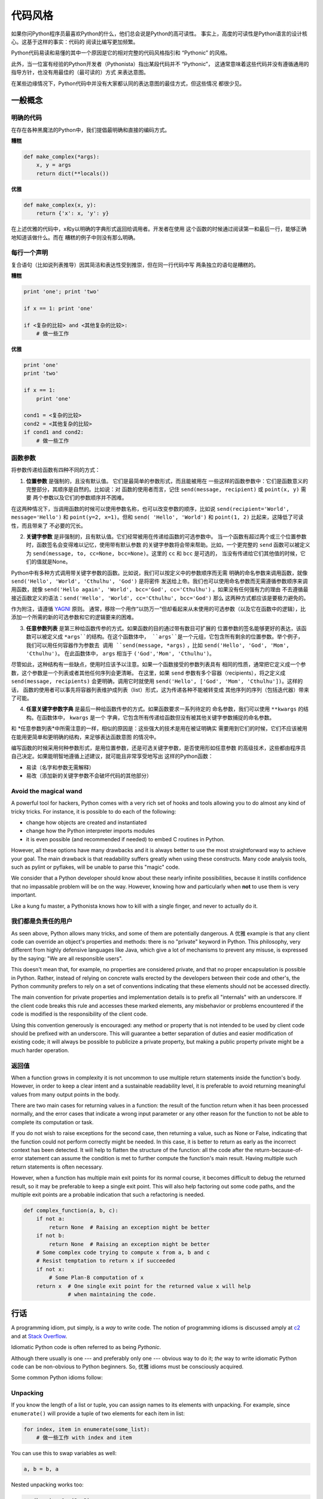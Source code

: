 .. _code_style:

代码风格
==========

如果你问Python程序员最喜欢Python的什么，他们总会说是Python的高可读性。
事实上，高度的可读性是Python语言的设计核心。这基于这样的事实：代码的
阅读比编写更加频繁。

Python代码易读和易懂的其中一个原因是它的相对完整的代码风格指引和 “Pythonic” 
的风格。

此外，当一位富有经验的Python开发者（Pythonista）指出某段代码并不 “Pythonic”，
这通常意味着这些代码并没有遵循通用的指导方针，也没有用最佳的（最可读的）方式
来表达意图。

在某些边缘情况下，Python代码中并没有大家都认同的表达意图的最佳方式，但这些情况
都很少见。

一般概念
----------------

明确的代码
~~~~~~~~~~~~~

在存在各种黑魔法的Python中，我们提倡最明确和直接的编码方式。

**糟糕**

.. code-block:: python

    def make_complex(*args):
        x, y = args
        return dict(**locals())

**优雅**

.. code-block:: python

    def make_complex(x, y):
        return {'x': x, 'y': y}

在上述优雅的代码中，x和y以明确的字典形式返回给调用者。开发者在使用
这个函数的时候通过阅读第一和最后一行，能够正确地知道该做什么。而在
糟糕的例子中则没有那么明确。

每行一个声明
~~~~~~~~~~~~~~~~~~~~~~

复合语句（比如说列表推导）因其简洁和表达性受到推崇，但在同一行代码中写
两条独立的语句是糟糕的。

**糟糕**

.. code-block:: python

    print 'one'; print 'two'

    if x == 1: print 'one'

    if <复杂的比较> and <其他复杂的比较>:
        # 做一些工作

**优雅**

.. code-block:: python

    print 'one'
    print 'two'

    if x == 1:
        print 'one'

    cond1 = <复杂的比较>
    cond2 = <其他复杂的比较>
    if cond1 and cond2:
        # 做一些工作

函数参数
~~~~~~~~~~~~~~~~~~

将参数传递给函数有四种不同的方式：

1. **位置参数** 是强制的，且没有默认值。 它们是最简单的参数形式，而且能被用在
   一些这样的函数参数中：它们是函数意义的完整部分，其顺序是自然的。比如说：对
   函数的使用者而言，记住 ``send(message, recipient)`` 或 ``point(x, y)`` 需要
   两个参数以及它们的参数顺序并不困难。

在这两种情况下，当调用函数的时候可以使用参数名称，也可以改变参数的顺序，比如说
``send(recipient='World', message='Hello')`` 和 ``point(y=2, x=1)``。但和 ``send(
'Hello', 'World')`` 和 ``point(1, 2)`` 比起来，这降低了可读性，而且带来了
不必要的冗长。

2. **关键字参数** 是非强制的，且有默认值。它们经常被用在传递给函数的可选参数中。
   当一个函数有超过两个或三个位置参数时，函数签名会变得难以记忆，使用带有默认参数
   的关键字参数将会带来帮助。比如，一个更完整的 ``send`` 函数可以被定义为
   ``send(message, to, cc=None, bcc=None)``。这里的 ``cc`` 和 ``bcc`` 是可选的，
   当没有传递给它们其他值的时候，它们的值就是None。

Python中有多种方式调用带关键字参数的函数。比如说，我们可以按定义中的参数顺序而无需
明确的命名参数来调用函数，就像 ``send('Hello', 'World', 'Cthulhu', 'God')`` 是将密件
发送给上帝。我们也可以使用命名参数而无需遵循参数顺序来调用函数，就像 
``send('Hello again', 'World', bcc='God', cc='Cthulhu')`` 。如果没有任何强有力的理由
不去遵循最接近函数定义的语法：``send('Hello', 'World', cc='Cthulhu', bcc='God')`` 那么
这两种方式都应该是要极力避免的。

作为附注，请遵循 `YAGNI <http://en.wikipedia.org/wiki/You_ain't_gonna_need_it>`_ 原则。
通常，移除一个用作“以防万一”但却看起来从未使用的可选参数（以及它在函数中的逻辑），比
添加一个所需的新的可选参数和它的逻辑要来的困难。

3. **任意参数列表** 是第三种给函数传参的方式。如果函数的目的通过带有数目可扩展的
   位置参数的签名能够更好的表达，该函数可以被定义成 ``*args``的结构。在这个函数体中， 
   ``args``是一个元组，它包含所有剩余的位置参数。举个例子， 我们可以用任何容器作为参数去
   调用 ``send(message, *args)`` ，比如 ``send('Hello', 'God', 'Mom', 'Cthulhu')``。
   在此函数体中， ``args`` 相当于 ``('God','Mom', 'Cthulhu')``。

尽管如此，这种结构有一些缺点，使用时应该予以注意。如果一个函数接受的参数列表具有
相同的性质，通常把它定义成一个参数，这个参数是一个列表或者其他任何序列会更清晰。
在这里，如果 ``send`` 参数有多个容器（recipients），将之定义成 ``send(message, recipients)``
会更明确，调用它时就使用 ``send('Hello', ['God', 'Mom', 'Cthulhu'])``。这样的话，
函数的使用者可以事先将容器列表维护成列表（list）形式，这为传递各种不能被转变成
其他序列的序列（包括迭代器）带来了可能。


4. **任意关键字参数字典** 是最后一种给函数传参的方式。如果函数要求一系列待定的
   命名参数，我们可以使用 ``**kwargs`` 的结构。在函数体中， ``kwargs`` 是一个
   字典，它包含所有传递给函数但没有被其他关键字参数捕捉的命名参数。

和 *任意参数列表*中所需注意的一样，相似的原因是：这些强大的技术是用在被证明确实
需要用到它们的时候，它们不应该被用在能用更简单和更明确的结构，来足够表达函数意图
的情况中。

编写函数的时候采用何种参数形式，是用位置参数，还是可选关键字参数，是否使用形如任意参数
的高级技术，这些都由程序员自己决定。如果能明智地遵循上述建议，就可能且非常享受地写出
这样的Python函数：

* 易读（名字和参数无需解释）

* 易改（添加新的关键字参数不会破坏代码的其他部分）

Avoid the magical wand
~~~~~~~~~~~~~~~~~~~~~~

A powerful tool for hackers, Python comes with a very rich set of hooks and
tools allowing you to do almost any kind of tricky tricks. For instance, it is
possible to do each of the following:

* change how objects are created and instantiated

* change how the Python interpreter imports modules

* it is even possible (and recommended if needed) to embed C routines in Python.

However, all these options have many drawbacks and it is always better to use
the most straightforward way to achieve your goal. The main drawback is that
readability suffers greatly when using these constructs. Many code analysis
tools, such as pylint or pyflakes, will be unable to parse this "magic" code.

We consider that a Python developer should know about these nearly infinite
possibilities, because it instills confidence that no impassable problem will
be on the way. However, knowing how and particularly when **not** to use
them is very important.

Like a kung fu master, a Pythonista knows how to kill with a single finger, and
never to actually do it.

我们都是负责任的用户
~~~~~~~~~~~~~~~~~~~~~~~~~~~~

As seen above, Python allows many tricks, and some of them are potentially
dangerous. A 优雅 example is that any client code can override an object's
properties and methods: there is no "private" keyword in Python. This
philosophy, very different from highly defensive languages like Java, which
give a lot of mechanisms to prevent any misuse, is expressed by the saying: "We
are all responsible users".

This doesn't mean that, for example, no properties are considered private, and
that no proper encapsulation is possible in Python. Rather, instead of relying
on concrete walls erected by the developers between their code and other's, the
Python community prefers to rely on a set of conventions indicating that these
elements should not be accessed directly.

The main convention for private properties and implementation details is to
prefix all "internals" with an underscore. If the client code breaks this rule
and accesses these marked elements, any misbehavior or problems encountered if
the code is modified is the responsibility of the client code.

Using this convention generously is encouraged: any method or property that is
not intended to be used by client code should be prefixed with an underscore.
This will guarantee a better separation of duties and easier modification of
existing code; it will always be possible to publicize a private property,
but making a public property private might be a much harder operation.

返回值
~~~~~~~~~~~~~~~~

When a function grows in complexity it is not uncommon to use multiple return
statements inside the function's body. However, in order to keep a clear intent
and a sustainable readability level, it is preferable to avoid returning
meaningful values from many output points in the body.

There are two main cases for returning values in a function: the result of the
function return when it has been processed normally, and the error cases that
indicate a wrong input parameter or any other reason for the function to not be
able to complete its computation or task.

If you do not wish to raise exceptions for the second case, then returning a
value, such as None or False, indicating that the function could not perform
correctly might be needed. In this case, it is better to return as early as the
incorrect context has been detected. It will help to flatten the structure of
the function: all the code after the return-because-of-error statement can
assume the condition is met to further compute the function's main result.
Having multiple such return statements is often necessary.

However, when a function has multiple main exit points for its normal course,
it becomes difficult to debug the returned result, so it may be preferable to
keep a single exit point. This will also help factoring out some code paths,
and the multiple exit points are a probable indication that such a refactoring
is needed.

.. code-block:: python

   def complex_function(a, b, c):
       if not a:
           return None  # Raising an exception might be better
       if not b:
           return None  # Raising an exception might be better
       # Some complex code trying to compute x from a, b and c
       # Resist temptation to return x if succeeded
       if not x:
           # Some Plan-B computation of x
       return x  # One single exit point for the returned value x will help
                 # when maintaining the code.

行话
------

A programming idiom, put simply, is a *way* to write code. The notion of
programming idioms is discussed amply at `c2 <http://c2.com/cgi/wiki?ProgrammingIdiom>`_
and at `Stack Overflow <http://stackoverflow.com/questions/302459/what-is-a-programming-idiom>`_.

Idiomatic Python code is often referred to as being *Pythonic*.

Although there usually is one --- and preferably only one --- obvious way to do
it; *the* way to write idiomatic Python code can be non-obvious to Python
beginners. So, 优雅 idioms must be consciously acquired.

Some common Python idioms follow:

.. _unpacking-ref:

Unpacking
~~~~~~~~~

If you know the length of a list or tuple, you can assign names to its
elements with unpacking. For example, since ``enumerate()`` will provide
a tuple of two elements for each item in list:

.. code-block:: python

    for index, item in enumerate(some_list):
        # 做一些工作 with index and item

You can use this to swap variables as well:

.. code-block:: python

    a, b = b, a

Nested unpacking works too:

.. code-block:: python

   a, (b, c) = 1, (2, 3)

In Python 3, a new method of extended unpacking was introduced by
:pep:`3132`:

.. code-block:: python

   a, *rest = [1, 2, 3]
   # a = 1, rest = [2, 3]
   a, *middle, c = [1, 2, 3, 4]
   # a = 1, middle = [2, 3], c = 4

Create an ignored variable
~~~~~~~~~~~~~~~~~~~~~~~~~~

If you need to assign something (for instance, in :ref:`unpacking-ref`) but
will not need that variable, use ``__``:

.. code-block:: python

    filename = 'foobar.txt'
    basename, __, ext = filename.rpartition('.')

.. note::

   Many Python style guides recommend the use of a single underscore "``_``"
   for throwaway variables rather than the double underscore "``__``"
   recommended here. The issue is that "``_``" is commonly used as an alias
   for the :func:`~gettext.gettext` function, and is also used at the
   interactive prompt to hold the value of the last operation. Using a
   double underscore instead is just as clear and almost as convenient,
   and eliminates the risk of accidentally interfering with either of
   these other use cases.

Create a length-N list of the same thing
~~~~~~~~~~~~~~~~~~~~~~~~~~~~~~~~~~~~~~~~

Use the Python list ``*`` operator:

.. code-block:: python

    four_nones = [None] * 4

Create a length-N list of lists
~~~~~~~~~~~~~~~~~~~~~~~~~~~~~~~

Because lists are mutable, the ``*`` operator (as above) will create a list
of N references to the `same` list, which is not likely what you want.
Instead, use a list comprehension:

.. code-block:: python

    four_lists = [[] for __ in xrange(4)]

Create a string from a list
~~~~~~~~~~~~~~~~~~~~~~~~~~~

A common idiom for creating strings is to use :py:meth:`str.join` on an empty
string.

.. code-block:: python

    letters = ['s', 'p', 'a', 'm']
    word = ''.join(letters)

This will set the value of the variable *word* to 'spam'. This idiom can be
applied to lists and tuples.

Searching for an item in a collection
~~~~~~~~~~~~~~~~~~~~~~~~~~~~~~~~~~~~~

Sometimes we need to search through a collection of things. Let's look at two
options: lists and sets.

Take the following code for example:

.. code-block:: python

    s = set(['s', 'p', 'a', 'm'])
    l = ['s', 'p', 'a', 'm']

    def lookup_set(s):
        return 's' in s

    def lookup_list(l):
        return 's' in l

Even though both functions look identical, because *lookup_set* is utilizing
the fact that sets in Python are hashtables, the lookup performance
between the two is very different. To determine whether an item is in a list,
Python will have to go through each item until it finds a matching item. 
This is time consuming, especially for long lists. In a set, on the other
hand, the hash of the item will tell Python where in the set to look for
a matching item. As a result, the search can be done quickly, even if the
set is large. Searching in dictionaries works the same way. For 
more information see this
`StackOverflow <http://stackoverflow.com/questions/513882/python-list-vs-dict-for-look-up-table>`_
page. For detailed information on the amount of time various common operations
take on each of these data structures, see 
`this page <https://wiki.python.org/moin/TimeComplexity?>`_.

Because of these differences in performance, it is often a 优雅 idea to use 
sets or dictionaries instead of lists in cases where: 

* The collection will contain a large number of items

* You will be repeatedly searching for items in the collection

* You do not have duplicate items. 

For small collections, or collections which you will not frequently be 
searching through, the additional time and memory required to set up the 
hashtable will often be greater than the time saved by the improved search 
speed.


Python之禅
-------------

又名 :pep:`20`, Python设计的指导原则。

.. code-block:: pycon

    >>> import this
    The Zen of Python, by Tim Peters

    Beautiful is better than ugly.
    Explicit is better than implicit.
    Simple is better than complex.
    Complex is better than complicated.
    Flat is better than nested.
    Sparse is better than dense.
    Readability counts.
    Special cases aren't special enough to break the rules.
    Although practicality beats purity.
    Errors should never pass silently.
    Unless explicitly silenced.
    In the face of ambiguity, refuse the temptation to guess.
    There should be one-- and preferably only one --obvious way to do it.
    Although that way may not be obvious at first unless you're Dutch.
    Now is better than never.
    Although never is often better than *right* now.
    If the implementation is hard to explain, it's a bad idea.
    If the implementation is easy to explain, it may be a good idea.
    Namespaces are one honking great idea -- let's do more of those!

    Python之禅 by Tim Peters
 
    优美胜于丑陋（Python以编写优美的代码为目标）
    明了胜于晦涩（优美的代码应当是明了的，命名规范，风格相似）
    简洁胜于复杂（优美的代码应当是简洁的，不要有复杂的内部实现）
    复杂胜于凌乱（如果复杂不可避免，那代码间也不能有难懂的关系，要保持接口简洁）
    扁平胜于嵌套（优美的代码应当是扁平的，不能有太多的嵌套）
    间隔胜于紧凑（优美的代码有适当的间隔，不要奢望一行代码解决问题）
    可读性很重要（优美的代码是可读的）
    即便假借特例的实用性之名，也不可违背这些规则（这些规则至高无上）
    不要包容所有错误，除非你确定需要这样做（精准地捕获异常，不写 except:pass 风格的代码）
    当存在多种可能，不要尝试去猜测
    而是尽量找一种，最好是唯一一种明显的解决方案（如果不确定，就用穷举法）
    虽然这并不容易，因为你不是 Python 之父（这里的 Dutch 是指 Guido ）
    做也许好过不做，但不假思索就动手还不如不做（动手之前要细思量）
    如果你无法向人描述你的方案，那肯定不是一个好方案；反之亦然（方案测评标准）
    命名空间是一种绝妙的理念，我们应当多加利用（倡导与号召）

想要了解一些Python优雅风格的例子，请见 `这些来自于Python用户的幻灯片 
<http://artifex.org/~hblanks/talks/2011/pep20_by_example.pdf>`_.

PEP 8
-----

:pep:`8` is the de-facto code style guide for Python.

Conforming your Python code to PEP 8 is generally a 优雅 idea and helps make
code more consistent when working on projects with other developers. There
is a command-line program, `pep8 <https://github.com/jcrocholl/pep8>`_,
that can check your code for conformance. Install it by running the following
command in your terminal:


.. code-block:: console

    $ pip install pep8


Then run it on a file or series of files to get a report of any violations.

.. code-block:: console

    $ pep8 optparse.py
    optparse.py:69:11: E401 multiple imports on one line
    optparse.py:77:1: E302 expected 2 blank lines, found 1
    optparse.py:88:5: E301 expected 1 blank line, found 0
    optparse.py:222:34: W602 deprecated form of raising exception
    optparse.py:347:31: E211 whitespace before '('
    optparse.py:357:17: E201 whitespace after '{'
    optparse.py:472:29: E221 multiple spaces before operator
    optparse.py:544:21: W601 .has_key() is deprecated, use 'in'

The program `autopep8 <https://pypi.python.org/pypi/autopep8/>`_ can be used to
automatically reformat code in the PEP 8 style. Install the program with:

.. code-block:: console

    $ pip install autopep8

Use it to format a file in-place with:

.. code-block:: console

    $ autopep8 --in-place optparse.py

Excluding the ``--in-place`` flag will cause the program to output the modified
code directly to the console for review. The ``--aggressive`` flag will perform
more substantial changes and can be applied multiple times for greater effect.

约定
----------------

Here are some conventions you should follow to make your code easier to read.

Check if variable equals a constant
~~~~~~~~~~~~~~~~~~~~~~~~~~~~~~~~~~~

You don't need to explicitly compare a value to True, or None, or 0 - you can
just add it to the if statement. See `Truth Value Testing
<http://docs.python.org/library/stdtypes.html#truth-value-testing>`_ for a
list of what is considered false.

**糟糕**:

.. code-block:: python

    if attr == True:
        print 'True!'

    if attr == None:
        print 'attr is None!'

**优雅**:

.. code-block:: python

    # Just check the value
    if attr:
        print 'attr is truthy!'

    # or check for the opposite
    if not attr:
        print 'attr is falsey!'

    # or, since None is considered false, explicitly check for it
    if attr is None:
        print 'attr is None!'

Access a Dictionary Element
~~~~~~~~~~~~~~~~~~~~~~~~~~~

Don't use the :py:meth:`dict.has_key` method. Instead, use ``x in d`` syntax,
or pass a default argument to :py:meth:`dict.get`.

**糟糕**:

.. code-block:: python

    d = {'hello': 'world'}
    if d.has_key('hello'):
        print d['hello']    # prints 'world'
    else:
        print 'default_value'

**优雅**:

.. code-block:: python

    d = {'hello': 'world'}

    print d.get('hello', 'default_value') # prints 'world'
    print d.get('thingy', 'default_value') # prints 'default_value'

    # Or:
    if 'hello' in d:
        print d['hello']

Short Ways to Manipulate Lists
~~~~~~~~~~~~~~~~~~~~~~~~~~~~~~

`List comprehensions
<http://docs.python.org/tutorial/datastructures.html#list-comprehensions>`_
provide a powerful, concise way to work with lists. Also, the :py:func:`map` and
:py:func:`filter` functions can perform operations on lists using a different,
more concise syntax.

**糟糕**:

.. code-block:: python

    # Filter elements greater than 4
    a = [3, 4, 5]
    b = []
    for i in a:
        if i > 4:
            b.append(i)

**优雅**:

.. code-block:: python

    a = [3, 4, 5]
    b = [i for i in a if i > 4]
    # Or:
    b = filter(lambda x: x > 4, a)

**糟糕**:

.. code-block:: python

    # Add three to all list members.
    a = [3, 4, 5]
    for i in range(len(a)):
        a[i] += 3

**优雅**:

.. code-block:: python

    a = [3, 4, 5]
    a = [i + 3 for i in a]
    # Or:
    a = map(lambda i: i + 3, a)

Use :py:func:`enumerate` keep a count of your place in the list.

.. code-block:: python

    a = [3, 4, 5]
    for i, item in enumerate(a):
        print i, item
    # prints
    # 0 3
    # 1 4
    # 2 5

The :py:func:`enumerate` function has better readability than handling a
counter manually. Moreover, it is better optimized for iterators.

Read From a File
~~~~~~~~~~~~~~~~

Use the ``with open`` syntax to read from files. This will automatically close
files for you.

**糟糕**:

.. code-block:: python

    f = open('file.txt')
    a = f.read()
    print a
    f.close()

**优雅**:

.. code-block:: python

    with open('file.txt') as f:
        for line in f:
            print line

The ``with`` statement is better because it will ensure you always close the
file, even if an exception is raised inside the ``with`` block.

Line Continuations
~~~~~~~~~~~~~~~~~~

When a logical line of code is longer than the accepted limit, you need to
split it over multiple physical lines. The Python interpreter will join
consecutive lines if the last character of the line is a backslash. This is
helpful in some cases, but should usually be avoided because of its fragility:
a white space added to the end of the line, after the backslash, will break the
code and may have unexpected results.

A better solution is to use parentheses around your elements. Left with an
unclosed parenthesis on an end-of-line the Python interpreter will join the
next line until the parentheses are closed. The same behavior holds for curly
and square braces.

**糟糕**:

.. code-block:: python

    my_very_big_string = """For a long time I used to go to bed early. Sometimes, \
        when I had put out my candle, my eyes would close so quickly that I had not even \
        time to say “I’m going to sleep.”"""

    from some.deep.module.inside.a.module import a_nice_function, another_nice_function, \
        yet_another_nice_function

**优雅**:

.. code-block:: python

    my_very_big_string = (
        "For a long time I used to go to bed early. Sometimes, "
        "when I had put out my candle, my eyes would close so quickly "
        "that I had not even time to say “I’m going to sleep.”"
    )

    from some.deep.module.inside.a.module import (
        a_nice_function, another_nice_function, yet_another_nice_function)

However, more often than not, having to split a long logical line is a sign that
you are trying to do too many things at the same time, which may hinder
readability.
